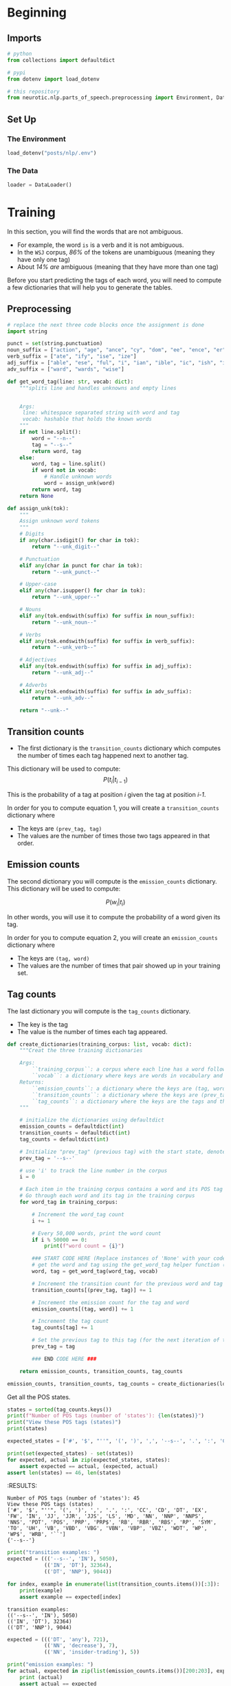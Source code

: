 #+BEGIN_COMMENT
.. title: Parts-of-Speech Tagging: Training
.. slug: parts-of-speech-tagging-training
.. date: 2020-11-16 21:23:21 UTC-08:00
.. tags: nlp,pos tagging
.. category: NLP
.. link: 
.. description: Training the POS model.
.. type: text
.. has_math: True
#+END_COMMENT
#+OPTIONS: ^:{}
#+TOC: headlines 3

#+PROPERTY: header-args :session ~/.local/share/jupyter/runtime/kernel-dc6c3ee1-e501-4735-a925-d82e7504d624-ssh.json

#+BEGIN_SRC python :results none :exports none
%load_ext autoreload
%autoreload 2
#+END_SRC
* Beginning
** Imports
#+begin_src python :results none
# python
from collections import defaultdict

# pypi
from dotenv import load_dotenv

# this repository
from neurotic.nlp.parts_of_speech.preprocessing import Environment, DataLoader
#+end_src   
** Set Up
*** The Environment
#+begin_src python :results none
load_dotenv("posts/nlp/.env")
#+end_src
*** The Data
#+begin_src python :results none
loader = DataLoader()
#+end_src
* Training
 
 In this section, you will find the words that are not ambiguous. 
 - For example, the word =is= is a verb and it is not ambiguous. 
 - In the =WSJ= corpus, /86%/ of the tokens are unambiguous (meaning they have only one tag) 
 - About /14%/ /are/ ambiguous (meaning that they have more than one tag)

Before you start predicting the tags of each word, you will need to compute a few dictionaries that will help you to generate the tables. 
** Preprocessing

#+begin_src python :results none
# replace the next three code blocks once the assignment is done
import string

punct = set(string.punctuation)
noun_suffix = ["action", "age", "ance", "cy", "dom", "ee", "ence", "er", "hood", "ion", "ism", "ist", "ity", "ling", "ment", "ness", "or", "ry", "scape", "ship", "ty"]
verb_suffix = ["ate", "ify", "ise", "ize"]
adj_suffix = ["able", "ese", "ful", "i", "ian", "ible", "ic", "ish", "ive", "less", "ly", "ous"]
adv_suffix = ["ward", "wards", "wise"]
#+end_src
#+begin_src python :results none
def get_word_tag(line: str, vocab: dict):
    """splits line and handles unknowns and empty lines


    Args:
     line: whitespace separated string with word and tag
     vocab: hashable that holds the known words
    """
    if not line.split():
        word = "--n--"
        tag = "--s--"
        return word, tag
    else:
        word, tag = line.split()
        if word not in vocab: 
            # Handle unknown words
            word = assign_unk(word)
        return word, tag
    return None 
#+end_src

#+begin_src python :results none
def assign_unk(tok):
    """
    Assign unknown word tokens
    """
    # Digits
    if any(char.isdigit() for char in tok):
        return "--unk_digit--"

    # Punctuation
    elif any(char in punct for char in tok):
        return "--unk_punct--"

    # Upper-case
    elif any(char.isupper() for char in tok):
        return "--unk_upper--"

    # Nouns
    elif any(tok.endswith(suffix) for suffix in noun_suffix):
        return "--unk_noun--"

    # Verbs
    elif any(tok.endswith(suffix) for suffix in verb_suffix):
        return "--unk_verb--"

    # Adjectives
    elif any(tok.endswith(suffix) for suffix in adj_suffix):
        return "--unk_adj--"

    # Adverbs
    elif any(tok.endswith(suffix) for suffix in adv_suffix):
        return "--unk_adv--"

    return "--unk--"
#+end_src
** Transition counts
 - The first dictionary is the =transition_counts= dictionary which computes the number of times each tag happened next to another tag. 

This dictionary will be used to compute:
\[
P(t_i |t_{i-1})
\]

This is the probability of a tag at position /i/ given the tag at position /i-1/.

 In order for you to compute equation 1, you will create a =transition_counts= dictionary where 
 - The keys are =(prev_tag, tag)=
 - The values are the number of times those two tags appeared in that order. 

** Emission counts

 The second dictionary you will compute is the =emission_counts= dictionary. This dictionary will be used to compute:
#
\[
P(w_i|t_i)
\]

In other words, you will use it to compute the probability of a word given its tag. 

 In order for you to compute equation 2, you will create an =emission_counts= dictionary where 
 - The keys are =(tag, word)= 
 - The values are the number of times that pair showed up in your training set. 

** Tag counts

 The last dictionary you will compute is the =tag_counts= dictionary. 
 - The key is the tag 
 - The value is the number of times each tag appeared.


 #+begin_src python :results none
def create_dictionaries(training_corpus: list, vocab: dict):
    """Creat the three training dictionaries

    Args: 
        ``training_corpus``: a corpus where each line has a word followed by its tag.
        ``vocab``: a dictionary where keys are words in vocabulary and value is an index
    Returns: 
        ``emission_counts``: a dictionary where the keys are (tag, word) and the values are the counts
        ``transition_counts``: a dictionary where the keys are (prev_tag, tag) and the values are the counts
        ``tag_counts``: a dictionary where the keys are the tags and the values are the counts
    """
    
    # initialize the dictionaries using defaultdict
    emission_counts = defaultdict(int)
    transition_counts = defaultdict(int)
    tag_counts = defaultdict(int)
    
    # Initialize "prev_tag" (previous tag) with the start state, denoted by '--s--'
    prev_tag = '--s--' 
    
    # use 'i' to track the line number in the corpus
    i = 0 
    
    # Each item in the training corpus contains a word and its POS tag
    # Go through each word and its tag in the training corpus
    for word_tag in training_corpus:
        
        # Increment the word_tag count
        i += 1
        
        # Every 50,000 words, print the word count
        if i % 50000 == 0:
            print(f"word count = {i}")
            
        ### START CODE HERE (Replace instances of 'None' with your code) ###
        # get the word and tag using the get_word_tag helper function (imported from utils_pos.py)
        word, tag = get_word_tag(word_tag, vocab)
        
        # Increment the transition count for the previous word and tag
        transition_counts[(prev_tag, tag)] += 1
        
        # Increment the emission count for the tag and word
        emission_counts[(tag, word)] += 1

        # Increment the tag count
        tag_counts[tag] += 1

        # Set the previous tag to this tag (for the next iteration of the loop)
        prev_tag = tag
        
        ### END CODE HERE ###
        
    return emission_counts, transition_counts, tag_counts
#+end_src

#+begin_src python :results none
emission_counts, transition_counts, tag_counts = create_dictionaries(loader.training_corpus, loader.vocabulary)
#+end_src

Get all the POS states.

#+begin_src python :results output :exports both
states = sorted(tag_counts.keys())
print(f"Number of POS tags (number of 'states'): {len(states)}")
print("View these POS tags (states)")
print(states)

expected_states = ['#', '$', "''", '(', ')', ',', '--s--', '.', ':', 'CC', 'CD', 'DT', 'EX', 'FW', 'IN', 'JJ', 'JJR', 'JJS', 'LS', 'MD', 'NN', 'NNP', 'NNPS', 'NNS', 'PDT', 'POS', 'PRP', 'PRP$', 'RB', 'RBR', 'RBS', 'RP', 'SYM', 'TO', 'UH', 'VB', 'VBD', 'VBG', 'VBN', 'VBP', 'VBZ', 'WDT', 'WP', 'WP$', 'WRB', '``']

print(set(expected_states) - set(states))
for expected, actual in zip(expected_states, states):
    assert expected == actual, (expected, actual)
assert len(states) == 46, len(states)    
#+end_src

#+RESULTS:
:RESULTS:
: Number of POS tags (number of 'states'): 45
: View these POS tags (states)
: ['#', '$', "''", '(', ')', ',', '.', ':', 'CC', 'CD', 'DT', 'EX', 'FW', 'IN', 'JJ', 'JJR', 'JJS', 'LS', 'MD', 'NN', 'NNP', 'NNPS', 'NNS', 'PDT', 'POS', 'PRP', 'PRP$', 'RB', 'RBR', 'RBS', 'RP', 'SYM', 'TO', 'UH', 'VB', 'VBD', 'VBG', 'VBN', 'VBP', 'VBZ', 'WDT', 'WP', 'WP$', 'WRB', '``']
: {'--s--'}


#+begin_src python :results output :exports both
print("transition examples: ")
expected = ((('--s--', 'IN'), 5050),
            (('IN', 'DT'), 32364),
            (('DT', 'NNP'), 9044))

for index, example in enumerate(list(transition_counts.items())[:3]):
    print(example)
    assert example == expected[index]
#+end_src

#+RESULTS:
: transition examples: 
: (('--s--', 'IN'), 5050)
: (('IN', 'DT'), 32364)
: (('DT', 'NNP'), 9044)

#+begin_src python :results output :exports both
expected = ((('DT', 'any'), 721),
            (('NN', 'decrease'), 7),
            (('NN', 'insider-trading'), 5))

print("emission examples: ")
for actual, expected in zip(list(emission_counts.items())[200:203], expected):
    print (actual)
    assert actual == expected
#+end_src

#+RESULTS:
: emission examples: 
: (('DT', 'any'), 721)
: (('NN', 'decrease'), 7)
: (('NN', 'insider-trading'), 5)

#+begin_src python :results output :exports both
expected = ((('RB', 'back'), 304),
            (('VB', 'back'), 20),
            (('RP', 'back'), 84),
            (('JJ', 'back'), 25),
            (('NN', 'back'), 29),
            (('VBP', 'back'), 4))

print("ambiguous word example: ")
counter = 0
for tup, cnt in emission_counts.items():
    if tup[1] == 'back':
        print(tup, cnt)
        assert expected[counter] == (tup, cnt)
        counter += 1
#+end_src

#+RESULTS:
: ambiguous word example: 
: ('RB', 'back') 304
: ('VB', 'back') 20
: ('RP', 'back') 84
: ('JJ', 'back') 25
: ('NN', 'back') 29
: ('VBP', 'back') 4

* Bundle It Up
#+begin_src python :tangle ../../neurotic/nlp/parts_of_speech/training.py :exports none
<<imports>>


<<the-trainer>>

    <<transition-counts>>

    <<emission-counts>>

    <<tag-counts>>
#+end_src
** Imports
#+begin_src python :noweb-ref imports
# python
from collections import defaultdict, Counter
# pypi
import attr
#+end_src   
** The Trainer
#+begin_src python :noweb-ref the-trainer
@attr.s(auto_attribs=True)
class TheTrainer:
    """Trains the POS model

    Args:
     corpus: iterable of word, tag tuples
    """
    corpus: list
    _transition_counts: dict=None
    _emission_counts: dict=None
    _tag_counts: dict=None
#+end_src
*** Transition Counts
    This dictionary will be used to compute:
\[
P(t_i |t_{i-1})
\]

This is the probability of a tag at position /i/ given the tag at position /i-1/.

#+begin_src python :noweb-ref transition-counts
@property
def transition_counts(self) -> dict:
    """maps previous, next tags to counts"""
    if self._transition_counts is None:
        self._transition_counts = defaultdict(int)
        previous_tag = "--s--"
        for word, tag in self.corpus:
            self._transition_counts[(previous_tag, tag)] += 1
            previous_tag = tag
    return self._transition_counts
#+end_src
*** Emission Counts
 The second dictionary you will compute is the =emission_counts= dictionary. This dictionary will be used to compute:

\[
P(w_i|t_i)
\]

In other words, you will use it to compute the probability of a word given its tag. 

    
#+begin_src python :noweb-ref emission-counts
@property
def emission_counts(self) -> dict:
    """Maps tag, word pairs to counts"""
    if self._emission_counts is None:
        self._emission_counts = Counter(
            ((tag, word) for word, tag in self.corpus)
        )
    return self._emission_counts
#+end_src
*** Tag Counts
#+begin_src python :noweb-ref tag-counts
@property
def tag_counts(self) -> dict:
    """Count of tags"""
    if self._tag_counts is None:
        self._tag_counts = Counter((tag for word, tag in self.corpus))
    return self._tag_counts
#+end_src    
** Test It Out
#+begin_src python :results none
from neurotic.nlp.parts_of_speech.training import TheTrainer

trainer = TheTrainer(loader.processed_training)
#+end_src

*** Tag Counts
#+begin_src python :results output :exports both
states = sorted(trainer.tag_counts.keys())
print(f"Number of POS tags (number of 'states'): {len(states)}")
print("View these POS tags (states)")
print(states)

assert len(states) == 46, len(states)
expected_states = ['#', '$', "''", '(', ')', ',', '--s--', '.', ':', 'CC', 'CD', 'DT', 'EX', 'FW', 'IN', 'JJ', 'JJR', 'JJS', 'LS', 'MD', 'NN', 'NNP', 'NNPS', 'NNS', 'PDT', 'POS', 'PRP', 'PRP$', 'RB', 'RBR', 'RBS', 'RP', 'SYM', 'TO', 'UH', 'VB', 'VBD', 'VBG', 'VBN', 'VBP', 'VBZ', 'WDT', 'WP', 'WP$', 'WRB', '``']
for expected, actual in zip(expected_states, states):
    assert expected == actual
#+end_src

#+RESULTS:
: Number of POS tags (number of 'states'): 46
: View these POS tags (states)
: ['#', '$', "''", '(', ')', ',', '--s--', '.', ':', 'CC', 'CD', 'DT', 'EX', 'FW', 'IN', 'JJ', 'JJR', 'JJS', 'LS', 'MD', 'NN', 'NNP', 'NNPS', 'NNS', 'PDT', 'POS', 'PRP', 'PRP$', 'RB', 'RBR', 'RBS', 'RP', 'SYM', 'TO', 'UH', 'VB', 'VBD', 'VBG', 'VBN', 'VBP', 'VBZ', 'WDT', 'WP', 'WP$', 'WRB', '``']

*** Transition Counts
#+begin_src python :results output :exports both
print("transition examples: ")
expected = ((('--s--', 'IN'), 5050),
            (('IN', 'DT'), 32364),
            (('DT', 'NNP'), 9044))

for index, example in enumerate(list(trainer.transition_counts.items())[:3]):
    print(example)
    assert example == expected[index]
#+end_src

#+RESULTS:
: transition examples: 
: (('--s--', 'IN'), 5050)
: (('IN', 'DT'), 32364)
: (('DT', 'NNP'), 9044)

*** Emission Counts
#+begin_src python :results output :exports both
expected = ((('DT', 'any'), 721),
            (('NN', 'decrease'), 7),
            (('NN', 'insider-trading'), 5))

print("emission examples: ")
for actual, expected in zip(list(trainer.emission_counts.items())[200:203], expected):
    print (actual)
    assert actual == expected
#+end_src

#+RESULTS:
: emission examples: 
: (('DT', 'any'), 721)
: (('NN', 'decrease'), 7)
: (('NN', 'insider-trading'), 5)

*** Ambiuguous Word Emission Counts
#+begin_src python :results output :exports both
expected = ((('RB', 'back'), 304),
            (('VB', 'back'), 20),
            (('RP', 'back'), 84),
            (('JJ', 'back'), 25),
            (('NN', 'back'), 29),
            (('VBP', 'back'), 4))

print("ambiguous word example: ")
counter = 0
for tag_word, count in trainer.emission_counts.items():
    if tag_word[1] == 'back':
        print(tag_word, count)
        assert expected[counter] == (tag_word, count)
        counter += 1
#+end_src

#+RESULTS:
: ambiguous word example: 
: ('RB', 'back') 304
: ('VB', 'back') 20
: ('RP', 'back') 84
: ('JJ', 'back') 25
: ('NN', 'back') 29
: ('VBP', 'back') 4
